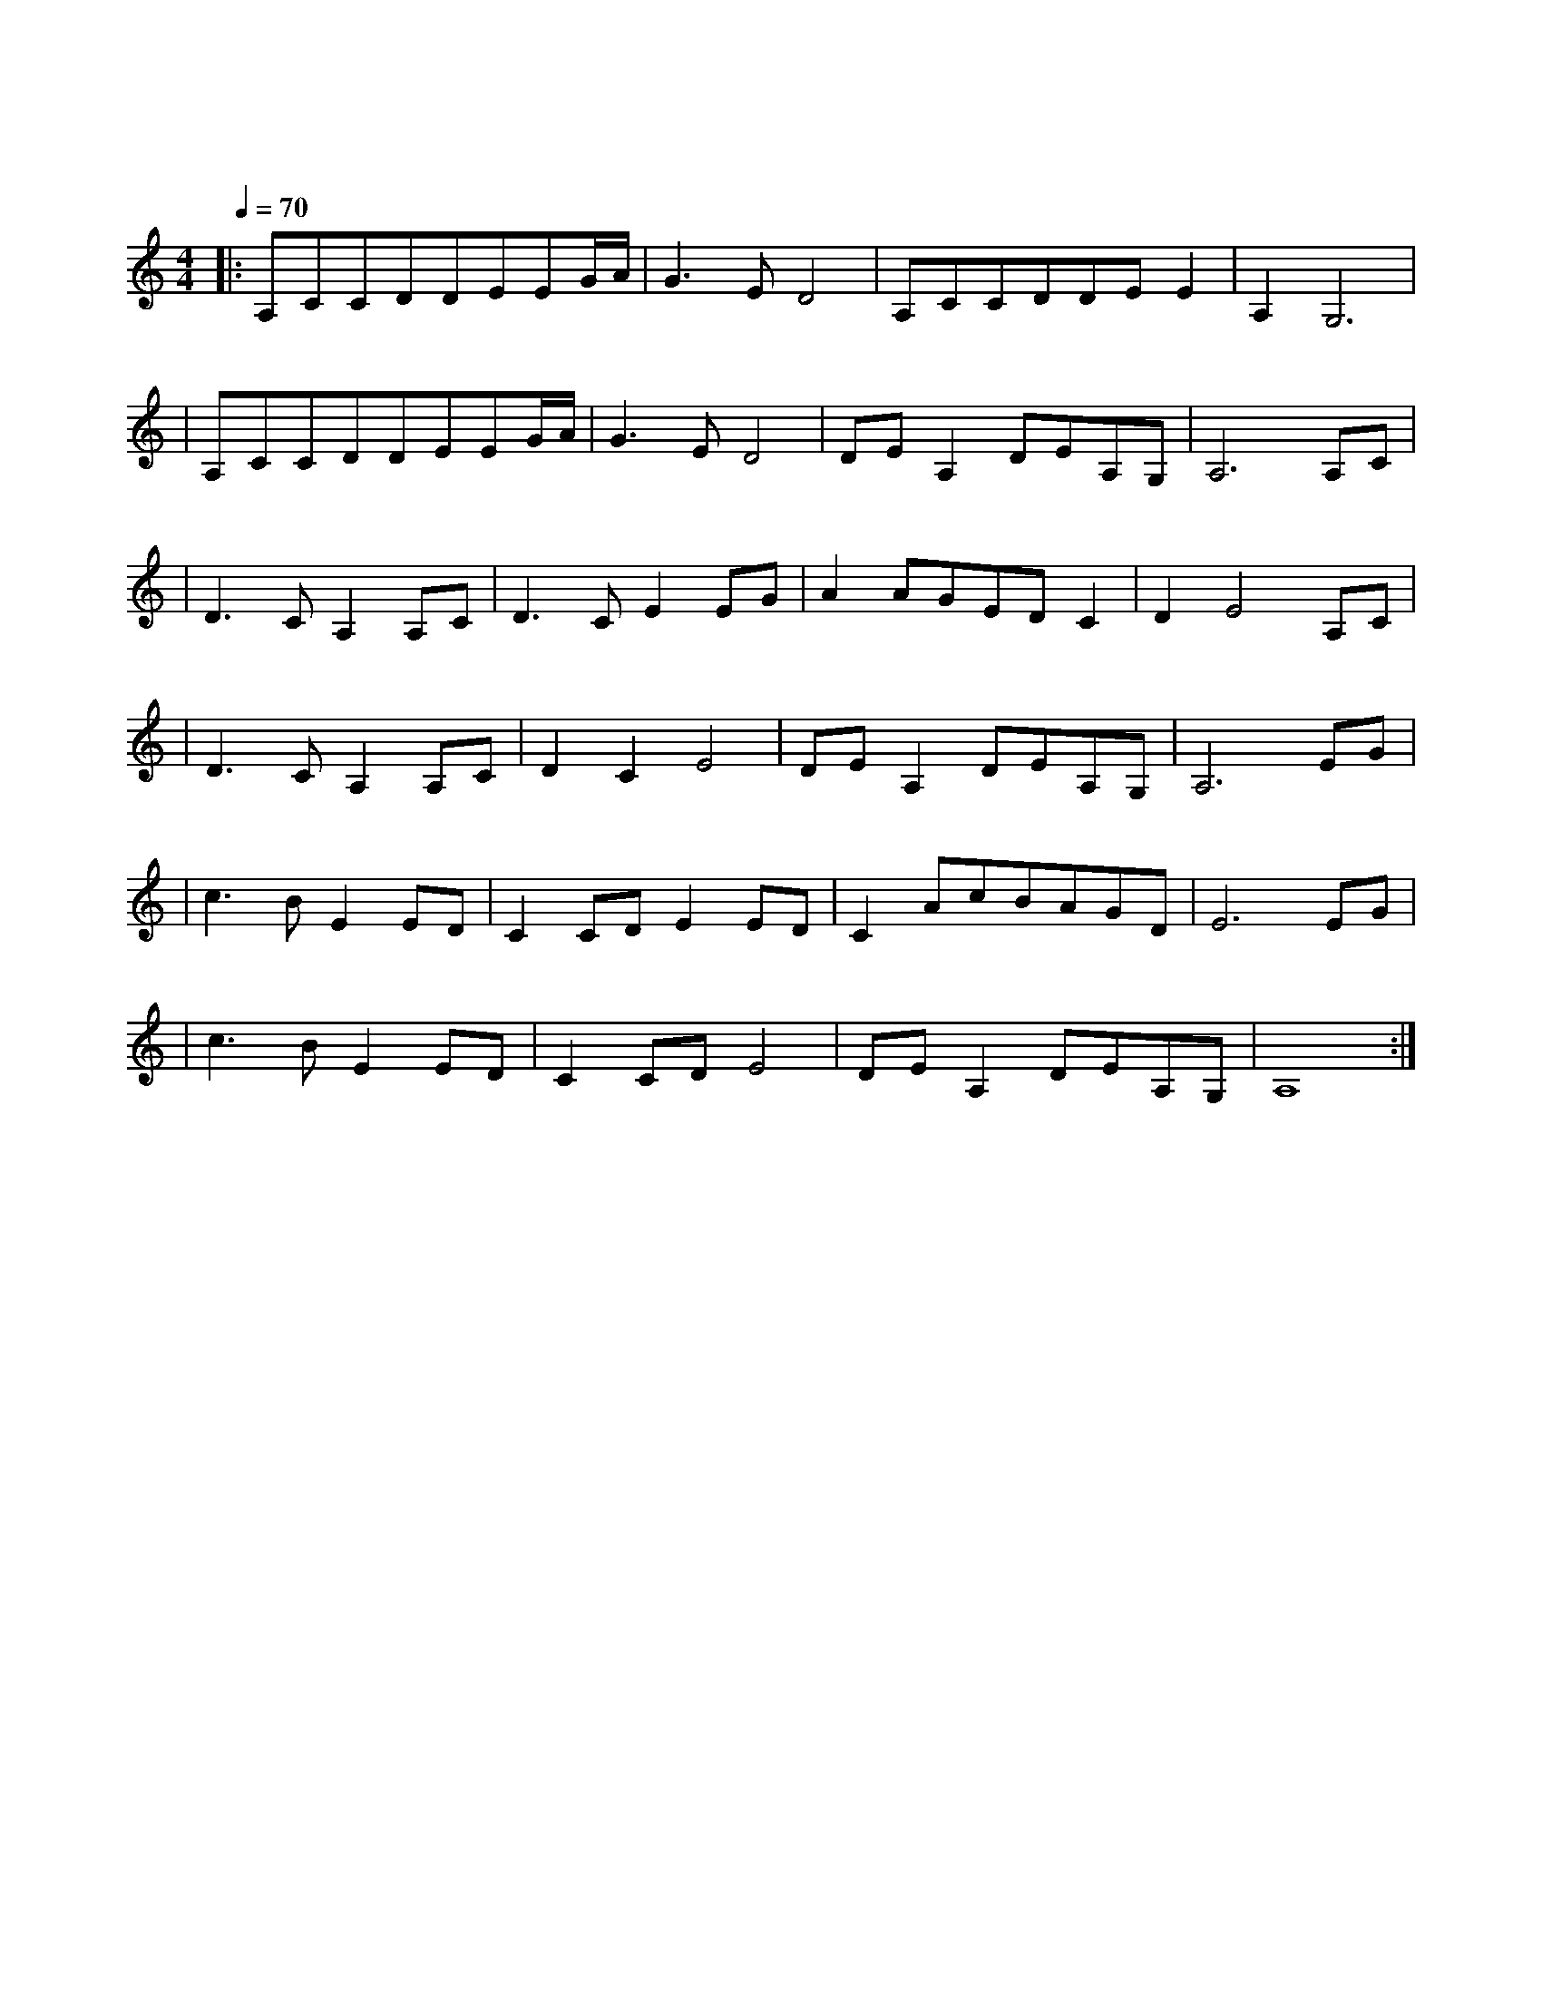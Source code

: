 X:1
T:大鱼
M:4/4
L:1/8
V:1
Q:1/4=70
K:C
|:A,CCDDEEG/2A/2|G3ED4|A,CCDDEE2|A,2G,6|
w: 海 浪 无 声 将 夜 幕 深|深 淹 没 漫 过 天 空 尽 头 的|角 落|
|A,CCDDEEG/2A/2|G3ED4|DEA,2DEA,G,|A,6A,C|
w: 大 鱼 在 梦 境 的 缝 隙|里 游 过|凝 望 你 沉 睡 的 轮|廓 看 海|
|D3CA,2A,C|D3CE2EG|A2AGEDC2|D2E4A,C|
w: 天 一 色 听 风|起 雨 落 执 子|手 吹 散 苍 茫 茫|烟 波 大 鱼|
|D3CA,2A,C|D2C2E4|DEA,2DEA,G,|A,6EG|
w: 的 翅 膀 已 经|太 辽 阔|我 松 开 时 间 的 绳|索 怕 你|
|c3BE2ED|C2CDE2ED|C2AcBAGD|E6EG|
w: 飞 远 去 怕 你|离 我 而 去 更 怕|你 永 远 停 留 在 这|里 每 一|
|c3BE2ED|C2CDE4|DEA,2DEA,G,|A,8:|
w: 滴 泪 水 都 向|你 流 淌 去|倒 流 进 天 空 的 海|底|